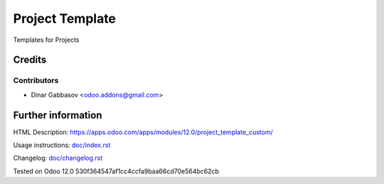 ==================
 Project Template
==================

Templates for Projects

Credits
=======

Contributors
------------
* Dinar Gabbasov <odoo.addons@gmail.com>

Further information
===================

HTML Description: https://apps.odoo.com/apps/modules/12.0/project_template_custom/

Usage instructions: `<doc/index.rst>`_

Changelog: `<doc/changelog.rst>`_

Tested on Odoo 12.0 530f364547af1cc4ccfa9baa66cd70e564bc62cb
